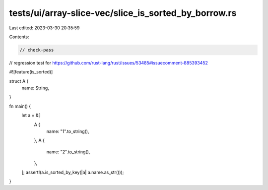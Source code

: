 tests/ui/array-slice-vec/slice_is_sorted_by_borrow.rs
=====================================================

Last edited: 2023-03-30 20:35:59

Contents:

.. code-block:: rs

    // check-pass
// regression test for https://github.com/rust-lang/rust/issues/53485#issuecomment-885393452

#![feature(is_sorted)]

struct A {
    name: String,
}

fn main() {
    let a = &[
        A {
            name: "1".to_string(),
        },
        A {
            name: "2".to_string(),
        },
    ];
    assert!(a.is_sorted_by_key(|a| a.name.as_str()));
}


